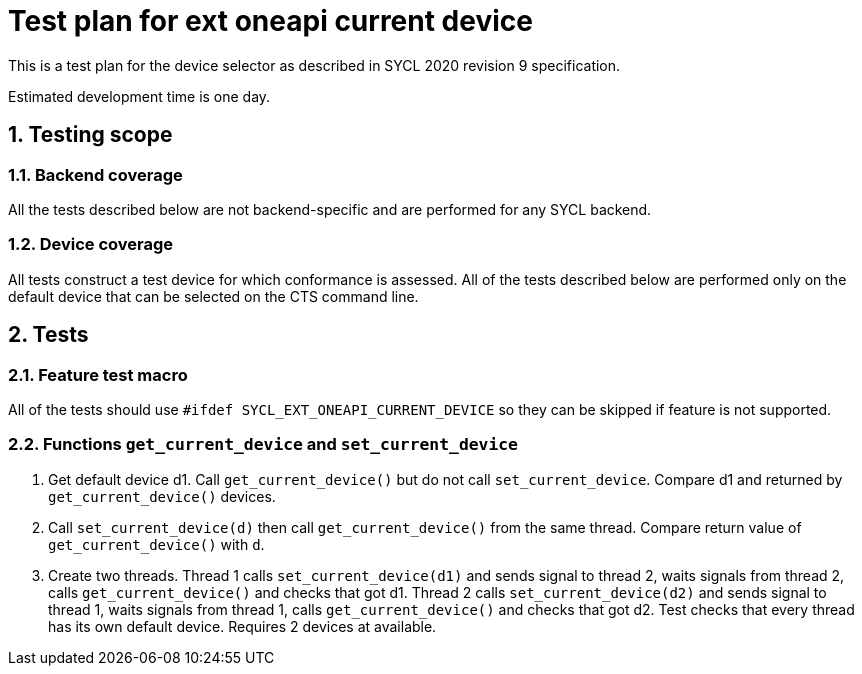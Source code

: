 :sectnums:
:xrefstyle: short

= Test plan for ext oneapi current device

This is a test plan for the device selector as described in SYCL 2020 revision 9 specification.

Estimated development time is one day.

== Testing scope

=== Backend coverage

All the tests described below are not backend-specific and are performed for any SYCL backend.

=== Device coverage

All tests construct a test device for which conformance is assessed. All of the tests described below are performed only on the default device that
can be selected on the CTS command line.

== Tests

=== Feature test macro

All of the tests should use `#ifdef SYCL_EXT_ONEAPI_CURRENT_DEVICE` so they can be skipped
if feature is not supported.

=== Functions `get_current_device` and `set_current_device`

1. Get default device d1. Call `get_current_device()` but do not call `set_current_device`. Compare d1 and returned by `get_current_device()` devices.
2. Call `set_current_device(d)` then call `get_current_device()` from the same thread.
Compare return value of `get_current_device()` with `d`.
3. Create two threads. Thread 1 calls `set_current_device(d1)` and sends signal to thread 2, waits signals from thread 2, calls `get_current_device()` and checks that got d1.
Thread 2 calls `set_current_device(d2)` and sends signal to thread 1, waits signals from thread 1, calls `get_current_device()` and checks that got d2.
Test checks that every thread has its own default device. Requires 2 devices at available.